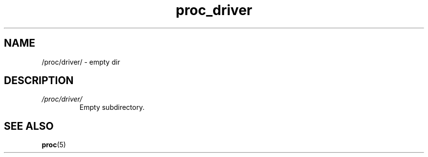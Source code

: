 .\" Copyright (C) 1994, 1995, Daniel Quinlan <quinlan@yggdrasil.com>
.\" Copyright (C) 2002-2008, 2017, Michael Kerrisk <mtk.manpages@gmail.com>
.\" Copyright (C) 2023, Alejandro Colomar <alx@kernel.org>
.\"
.\" SPDX-License-Identifier: GPL-3.0-or-later
.\"
.TH proc_driver 5 2024-05-02 "Linux man-pages 6.9.1"
.SH NAME
/proc/driver/ \- empty dir
.SH DESCRIPTION
.TP
.I /proc/driver/
Empty subdirectory.
.SH SEE ALSO
.BR proc (5)
